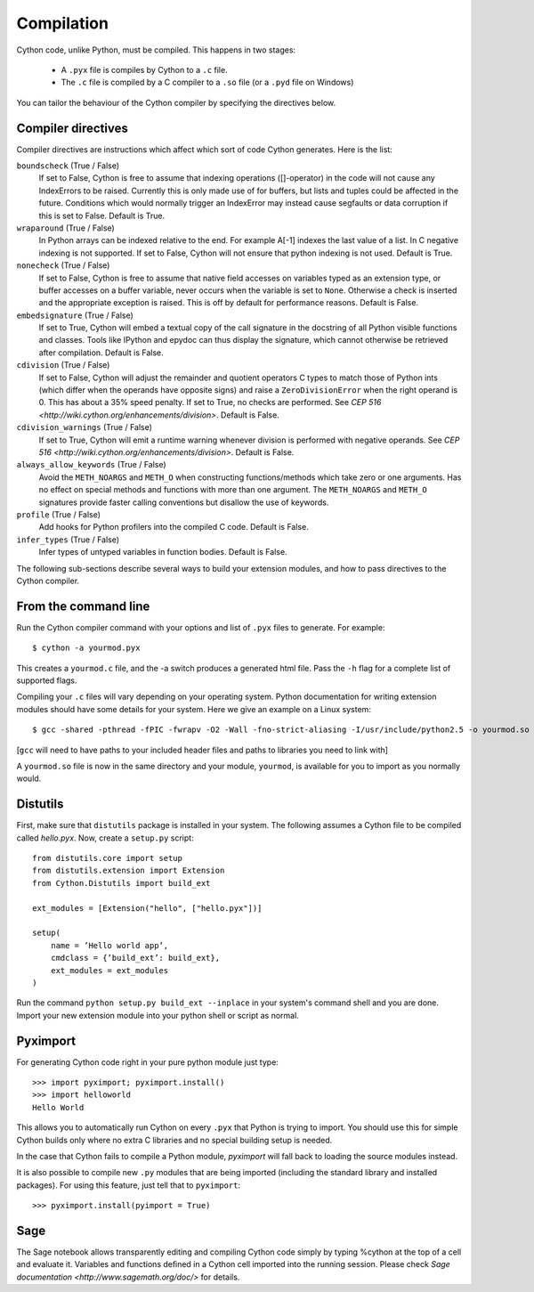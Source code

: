 .. highlight:: cython

.. _compilation:

=============
Compilation
=============

Cython code, unlike Python, must be compiled.  This happens in two stages:

  * A ``.pyx`` file is compiles by Cython to a ``.c`` file.

  * The ``.c`` file is compiled by a C compiler to a ``.so`` file (or a
    ``.pyd`` file on Windows)

You can tailor the behaviour of the Cython compiler by specifying the
directives below.

Compiler directives
====================

Compiler directives are instructions which affect which sort of code
Cython generates.  Here is the list:

``boundscheck``  (True / False)
    If set to False, Cython is free to assume that indexing operations
    ([]-operator) in the code will not cause any IndexErrors to be
    raised. Currently this is only made use of for buffers, but lists
    and tuples could be affected in the future. Conditions which would
    normally trigger an IndexError may instead cause segfaults or data
    corruption if this is set to False.  Default is True.

``wraparound``  (True / False)
    In Python arrays can be indexed relative to the end. For example
    A[-1] indexes the last value of a list. In C negative indexing is
    not supported. If set to False, Cython will not ensure that python
    indexing is not used.  Default is True.

``nonecheck``  (True / False)
    If set to False, Cython is free to assume that native field
    accesses on variables typed as an extension type, or buffer
    accesses on a buffer variable, never occurs when the variable is
    set to ``None``. Otherwise a check is inserted and the
    appropriate exception is raised. This is off by default for
    performance reasons.  Default is False.

``embedsignature`` (True / False)
    If set to True, Cython will embed a textual copy of the call
    signature in the docstring of all Python visible functions and
    classes. Tools like IPython and epydoc can thus display the
    signature, which cannot otherwise be retrieved after
    compilation.  Default is False.

``cdivision`` (True / False)
    If set to False, Cython will adjust the remainder and quotient
    operators C types to match those of Python ints (which differ when
    the operands have opposite signs) and raise a
    ``ZeroDivisionError`` when the right operand is 0. This has about
    a 35% speed penalty. If set to True, no checks are performed.  See
    `CEP 516 <http://wiki.cython.org/enhancements/division>`.  Default
    is False.

``cdivision_warnings`` (True / False)
    If set to True, Cython will emit a runtime warning whenever
    division is performed with negative operands.  See `CEP 516
    <http://wiki.cython.org/enhancements/division>`.  Default is
    False.

``always_allow_keywords`` (True / False)
    Avoid the ``METH_NOARGS`` and ``METH_O`` when constructing
    functions/methods which take zero or one arguments. Has no effect
    on special methods and functions with more than one argument. The
    ``METH_NOARGS`` and ``METH_O`` signatures provide faster
    calling conventions but disallow the use of keywords.

``profile`` (True / False)
    Add hooks for Python profilers into the compiled C code.  Default
    is False.

``infer_types`` (True / False)
    Infer types of untyped variables in function bodies. Default is
    False.

The following sub-sections describe several ways to build your
extension modules, and how to pass directives to the Cython compiler.

From the command line
=====================

Run the Cython compiler command with your options and list of ``.pyx``
files to generate.  For example::

    $ cython -a yourmod.pyx

This creates a ``yourmod.c`` file, and the -a switch produces a
generated html file.  Pass the ``-h`` flag for a complete list of
supported flags.

Compiling your ``.c`` files will vary depending on your operating
system.  Python documentation for writing extension modules should
have some details for your system.  Here we give an example on a Linux
system::

    $ gcc -shared -pthread -fPIC -fwrapv -O2 -Wall -fno-strict-aliasing -I/usr/include/python2.5 -o yourmod.so yourmod.c

[``gcc`` will need to have paths to your included header files and
paths to libraries you need to link with]

A ``yourmod.so`` file is now in the same directory and your module,
``yourmod``, is available for you to import as you normally would.


Distutils
=========

First, make sure that ``distutils`` package is installed in your
system.  The following assumes a Cython file to be compiled called
*hello.pyx*.  Now, create a ``setup.py`` script::

    from distutils.core import setup
    from distutils.extension import Extension
    from Cython.Distutils import build_ext

    ext_modules = [Extension("hello", ["hello.pyx"])]

    setup(
        name = ’Hello world app’,
        cmdclass = {’build_ext’: build_ext},
        ext_modules = ext_modules
    )

Run the command ``python setup.py build_ext --inplace`` in your
system's command shell and you are done.  Import your new extension
module into your python shell or script as normal.

Pyximport
=========

For generating Cython code right in your pure python module just type::

    >>> import pyximport; pyximport.install()
    >>> import helloworld  
    Hello World

This allows you to automatically run Cython on every ``.pyx`` that
Python is trying to import.  You should use this for simple Cython
builds only where no extra C libraries and no special building setup
is needed.

In the case that Cython fails to compile a Python module, *pyximport*
will fall back to loading the source modules instead.

It is also possible to compile new ``.py`` modules that are being
imported (including the standard library and installed packages).  For
using this feature, just tell that to ``pyximport``::

    >>> pyximport.install(pyimport = True)

Sage
====

The Sage notebook allows transparently editing and compiling Cython
code simply by typing %cython at the top of a cell and evaluate
it. Variables and functions deﬁned in a Cython cell imported into the
running session.  Please check `Sage documentation
<http://www.sagemath.org/doc/>` for details.
